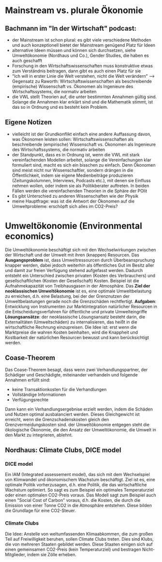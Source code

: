* Mainstream vs. plurale Ökonomie
** Bachmann im "In der Wirtschaft" podcast:
   - der Mainstream ist schon plural: es gibt viele verschiedene Methoden und auch konzeptionell bietet der Mainstream genügend Platz für Ideen
   - alternative Ideen müssen und können sich durchsetzen, siehe Umweltökonomie (Nordhaus und Co.), Gender Studies, die haben es auch geschafft
   - Forschung in den Wirtschaftswissenschaften muss konstruktive etwas zum Verständnis beitragen, dann gibt es auch einen Platz für sie
   - "Ich will in erster Linie die Welt verstehen, nicht die Welt verändern" --> Gegensatz zu Raworth: Wirtschaftswissenschaften als beschreibende (empirische) Wissenschaft vs. Ökonomen als Ingenieure des Wirtschaftssystems, die normativ arbeiten
   - die VWL stellt Theorien auf, die unter bestimmten Annahmen gültig sind. Solange die Annahmen klar erklärt sind und die Mathematik stimmt, ist das so in Ordnung und es besteht kein Problem.
** Eigene Notizen
   - vielleicht ist der Grundkonflikt einfach eine andere Auffassung davon, was Ökonomen leisten sollen: Wirtschaftswissenschaften als beschreibende (empirische) Wissenschaft vs. Ökonomen als Ingenieure des Wirtschaftssystems, die normativ arbeiten
   - der Standpunkt, dass es in Ordnung ist, wenn die VWL mit stark vereinfachenden Modellen arbeitet, solange die Vereinfachungen klar formuliert sind, macht es sich ein bisschen zu einfach. Denn Ökonomen sind meist nicht nur Wissenschaftler, sondern drängen in die Öffentlichkeit, indem sie eigene Medienbeiträge produzieren (Zeitungskolumnen, Interviews, Podcasts etc.), mit denen sie Einfluss nehmen wollen, oder indem sie als Politikberater auftreten. In beiden Fällen werden die vereinfachenden Theorien in die Sphäre der POlit
   - Es gibt Unterschied zu anderen Wissenschaften wie der Physik 
   - meine Hauptfrage: was ist die Antwort der Ökonomen auf die Umweltprobleme: erschöpft sich alles im CO2-Preis?
* Umweltökonomie (Environmental economics)
  Die Umweltökonomie beschäftigt sich mit den Wechselwirkungen zwischen der Wirtschaft und der Umwelt mit ihren (knappen) Resourcen.
  Das *Ausgangsproblem* ist, dass Umweltressourcen durch Überbeanspruchung knapper werden, dabei jedoch weiterhin als öffentliches Gut im Besitz aller und damit zur freien Verfügung stehend aufgefasst werden. Dadurch entsteht ein Unterschied zwischen privaten (Kosten des Verbrauchers) und gesellschaftlichen (Kosten der Gesellschaft) Kosten. Beispiel ist die Aufnahmekapazität von Treibhausgasen in der Atmosphäre.
  Das *Ziel der neoklassischen Umweltökonomie* ist es, eine optimale Umweltbelastung zu erreichen, d.h. eine Belastung, bei der der Grenznutzen der Umweltbelastungen gerade noch die Grenzschäden rechtfertigt.
  *Aufgaben*: Entwicklung von Instrumenten zur Marktintegration natürlicher Resourcen in die Entscheidungsverfahren für öffentliche und private Umwelteingriffe
  *Lösungsansätze*: der neoklassische Lösungsansatz besteht darin, die Externalitäten (Umweltschäden) zu internalisieren, das heißt in die wirtschaftliche Rechnung einzupreisen. Die Idee ist: erst wenn die Marktpreise die wahren Kosten beinhalten, wird die Knappheit und Kostbarkeit der natürlichen Resourcen bewusst und kann berücksichtigt werden.
** Coase-Theorem
   Das Coase-Theorem besagt, dass wenn zwei Verhandlungspartner, der Schädiger und Geschädigte, miteinander verhandeln und folgende Annahmen erfüllt sind:
   - keine Transaktionkosten für die Verhandlungen
   - Vollständige Informationen
   - Verfügungsrechte
   Dann kann ein Verhandlungsergebnise erzielt werden, indem die Schäden und Nutzen optimal ausbalanciert werden. Dieses Gleichgewicht ist erreicht, wenn die Grenzschadenskosten gleich den Grenzvermeidungskosten sind.
   der Umweltökonomie entgegen steht die ökologische Ökonomie, die den Ansatz der Umweltökonomie, die Umwelt in den Markt zu integrieren, ablehnt.
** Nordhaus: Climate Clubs, DICE model
*** DICE model
    Ein IAM (Integrated assessement model), das sich mit dem Wechselspiel von Klimwandel und ökonomischem Wachstum beschäftigt. Ziel ist es, eine optimale Politik vorherzusagen, d.h. eine Politik, die das wirtschaftliche Wachstum optimiert. So sagt es zum Beispiel ein optimales Temperaturziel oder einen optimalen CO2-Preis voraus.
    Das Modell sagt zum Beispiel auch einen "Social Cost of Carbon" voraus, d.h. die Kosten, die durch die Emission von einer Tonne CO2 in die Atmosphäre entstehen. Diese bilden die Grundlage für eine CO2-Steuer.
*** Climate Clubs
    Die Idee: Anstelle von weltumfassenden Klimaabkommen, die zum großen Teil auf Freiwilligkeit beruhen, sollen Climate Clubs treten. Dies sind Klubs, die von mehreren Staaten gebildet werden. Diese Staaten einigen sich auf einen gemeinsamen CO2-Preis (kein Temperaturziel) und bestragen Nicht-Mitglieder, indem sie Zölle erheben.
